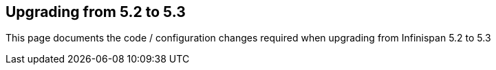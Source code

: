 [[sid-68355209]]

==  Upgrading from 5.2 to 5.3

This page documents the code / configuration changes required when upgrading from Infinispan 5.2 to 5.3

